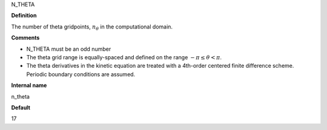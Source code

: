 N_THETA

**Definition**

The number of theta gridpoints, :math:`n_\theta` in the computational domain.

**Comments**

- N_THETA must be an odd number
- The theta grid range is equally-spaced and defined on the range :math:`-\pi \le \theta < \pi`.
- The theta derivatives in the kinetic equation are treated with a 4th-order centered finite difference scheme.  Periodic boundary conditions are assumed.  
  
**Internal name**
  
n_theta

**Default**

17

